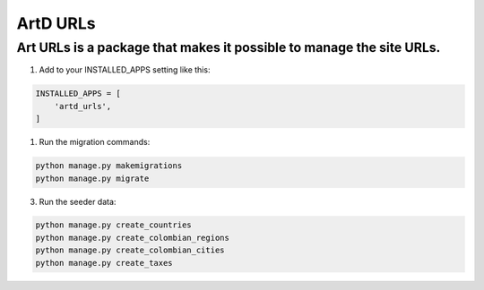 ArtD URLs
==========
Art URLs is a package that makes it possible to manage the site URLs.
----------------------------------------------------------------------------------
1. Add to your INSTALLED_APPS setting like this:

.. code-block:: python

    INSTALLED_APPS = [
        'artd_urls',
    ]

1. Run the migration commands:
   
.. code-block::
    
        python manage.py makemigrations
        python manage.py migrate

3. Run the seeder data:
   
.. code-block::

        python manage.py create_countries
        python manage.py create_colombian_regions
        python manage.py create_colombian_cities
        python manage.py create_taxes